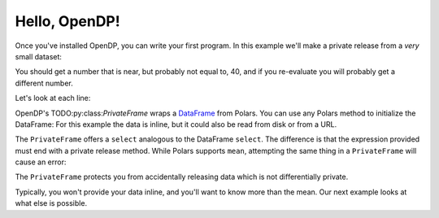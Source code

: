 
Hello, OpenDP!
==============

Once you've installed OpenDP, you can write your first program.
In this example we'll make a private release from a `very` small dataset:

.. doctest::

    .. TODO
    .. >>> import opendp.prelude as dp
    .. >>> import polars as pl
    .. >>> pf = dp.PrivateFrame(pl.DataFrame(
    .. ...     "age": [20, 40, 60]
    .. ... }))
    .. >>> pf.select(
    .. ...     pl.col("age").private_mean()
    .. ... ) # doctest: +ELLIPSIS
    .. shape: (1, 1)
    .. ┌──────┐
    .. │ age  │
    .. │ ---  │
    .. │ i64  │
    .. ╞══════╡
    .. │ ...  │
    .. └──────┘

You should get a number that is near, but probably not equal to, 40,
and if you re-evaluate you will probably get a different number.

Let's look at each line:

OpenDP's TODO:py:class:`PrivateFrame` wraps a
`DataFrame <https://pola-rs.github.io/polars/py-polars/html/reference/dataframe/index.html>`_ from Polars.
You can use any Polars method to initialize the DataFrame:
For this example the data is inline, but it could also be read from disk or from a URL.

The ``PrivateFrame`` offers a ``select`` analogous to the DataFrame ``select``.
The difference is that the expression provided must end with a private release method.
While Polars supports ``mean``, attempting the same thing in a ``PrivateFrame`` will cause an error:

.. doctest::

    .. TODO
    .. >>> pf.select(
    .. ...     pl.col("age").mean()
    .. ... )
    .. Traceback:
    .. ...
    .. Last method in chain must be a private_* method

The ``PrivateFrame`` protects you from accidentally releasing data which is not differentially private.

Typically, you won't provide your data inline, and you'll want to know more than the mean.
Our next example looks at what else is possible.